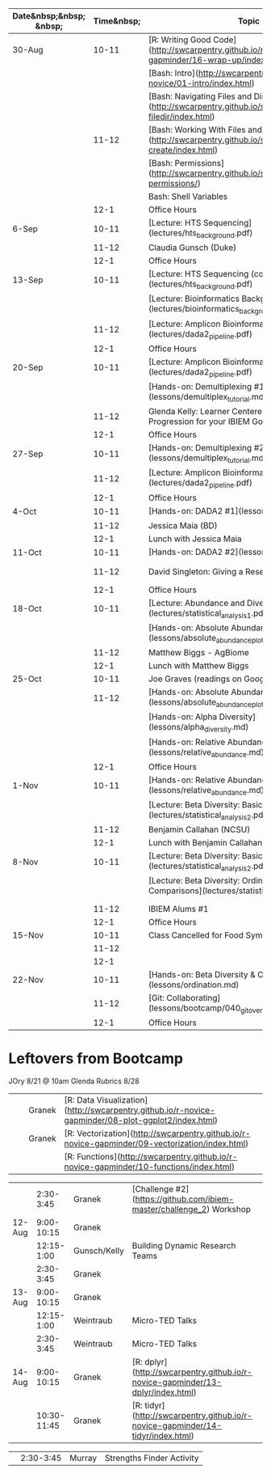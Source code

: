 | Date&nbsp;&nbsp; &nbsp; | Time&nbsp; | Topic                                                                                                      | Assignment      | Due   | Location |
|-------------------------+------------+------------------------------------------------------------------------------------------------------------+-----------------+-------+----------|
| 30-Aug                  |      10-11 | [R: Writing Good Code](http://swcarpentry.github.io/r-novice-gapminder/16-wrap-up/index.html)              | Challenge 2     | 9/6   | Duke     |
|                         |            | [Bash: Intro](http://swcarpentry.github.io/shell-novice/01-intro/index.html)                               |                 |       |          |
|                         |            | [Bash: Navigating Files and Directories](http://swcarpentry.github.io/shell-novice/02-filedir/index.html)  |                 |       |          |
|                         |      11-12 | [Bash: Working With Files and Directories](http://swcarpentry.github.io/shell-novice/03-create/index.html) |                 |       |          |
|                         |            | [Bash: Permissions](http://swcarpentry.github.io/shell-extras/04-permissions/)                             |                 |       |          |
|                         |            | Bash: Shell Variables                                                                                      |                 |       |          |
|                         |       12-1 | Office Hours                                                                                               |                 |       |          |
| 6-Sep                   |      10-11 | [Lecture: HTS Sequencing](lectures/hts_background.pdf)                                                     | Challenge 3     | 9/20  | Duke     |
|                         |      11-12 | Claudia Gunsch (Duke)                                                                                      |                 |       |          |
|                         |       12-1 | Office Hours                                                                                               |                 |       |          |
| 13-Sep                  |      10-11 | [Lecture: HTS Sequencing (continued)](lectures/hts_background.pdf)                                         | Challenge 4     | 9/27  | Duke     |
|                         |            | [Lecture: Bioinformatics Background](lectures/bioinformatics_background.pdf)                               |                 |       |          |
|                         |      11-12 | [Lecture: Amplicon Bioinformatics Analysis #1](lectures/dada2_pipeline.pdf)                                |                 |       |          |
|                         |       12-1 | Office Hours                                                                                               |                 |       |          |
| 20-Sep                  |      10-11 | [Lecture: Amplicon Bioinformatics Analysis #2](lectures/dada2_pipeline.pdf)                                | Challenge 5     | 10/4  | Duke     |
|                         |            | [Hands-on: Demultiplexing #1](lessons/demultiplex_tutorial.md)                                             |                 |       |          |
|                         |      11-12 | Glenda Kelly: Learner Centered Rubrics: A Progression for your IBIEM Goals                                 |                 |       |          |
|                         |       12-1 | Office Hours                                                                                               |                 |       |          |
| 27-Sep                  |      10-11 | [Hands-on: Demultiplexing #2](lessons/demultiplex_tutorial.md)                                             | Challenge 6     | 10/18 | Duke     |
|                         |      11-12 | [Lecture: Amplicon Bioinformatics Analysis #3](lectures/dada2_pipeline.pdf)                                |                 |       |          |
|                         |       12-1 | Office Hours                                                                                               |                 |       |          |
| 4-Oct                   |      10-11 | [Hands-on: DADA2 #1](lessons/dada2_tutorial_1_6.md)                                                        |                 |       | Duke     |
|                         |      11-12 | Jessica Maia (BD)                                                                                          |                 |       |          |
|                         |       12-1 | Lunch with Jessica Maia                                                                                    |                 |       |          |
| 11-Oct                  |      10-11 | [Hands-on: DADA2 #2](lessons/dada2_tutorial_1_6.md)                                                        | Challenge 7     | 11/1  | Duke     |
|                         |      11-12 | David Singleton: Giving a Research Presentation                                                            | Graves readings | 10/25 |          |
|                         |       12-1 | Office Hours                                                                                               |                 |       |          |
| 18-Oct                  |      10-11 | [Lecture: Abundance and Diversity](lectures/statistical_analysis_1.pdf)                                    | Challenge 8     | 11/8  | Duke     |
|                         |            | [Hands-on: Absolute Abundance #1](lessons/absolute_abundance_plots.md)                                     | Graves readings | 10/25 |          |
|                         |      11-12 | Matthew Biggs - AgBiome                                                                                    |                 |       |          |
|                         |       12-1 | Lunch with Matthew Biggs                                                                                   |                 |       |          |
| 25-Oct                  |      10-11 | Joe Graves (readings on Google Drive)                                                                      | Challenge 9     | 11/22 | JSNN     |
|                         |      11-12 | [Hands-on: Absolute Abundance #2](lessons/absolute_abundance_plots.md)                                     |                 |       |          |
|                         |            | [Hands-on: Alpha Diversity](lessons/alpha_diversity.md)                                                    |                 |       |          |
|                         |            | [Hands-on: Relative Abundance #1](lessons/relative_abundance.md)                                           |                 |       |          |
|                         |       12-1 | Office Hours                                                                                               |                 |       |          |
| 1-Nov                   |      10-11 | [Hands-on: Relative Abundance #2](lessons/relative_abundance.md)                                           | Challenge 10    | 11/22 | Duke     |
|                         |            | [Lecture: Beta Diversity: Basics #1](lectures/statistical_analysis_2.pdf)                                  |                 |       |          |
|                         |      11-12 | Benjamin Callahan (NCSU)                                                                                   |                 |       |          |
|                         |       12-1 | Lunch with Benjamin Callahan                                                                               |                 |       |          |
| 8-Nov                   |      10-11 | [Lecture: Beta Diversity: Basics #2](lectures/statistical_analysis_2.pdf)                                  |                 |       |          |
|                         |            | [Lecture: Beta Diversity: Ordination and Comparisons](lectures/statistical_analysis_3.pdf)                 |                 |       |          |
|                         |            |                                                                                                            |                 |       |          |
|                         |      11-12 | IBIEM Alums #1                                                                                             |                 |       |          |
|                         |       12-1 | Office Hours                                                                                               |                 |       |          |
| 15-Nov                  |      10-11 | Class Cancelled for Food Symposium                                                                         |                 |       |          |
|                         |      11-12 |                                                                                                            |                 |       |          |
|                         |       12-1 |                                                                                                            |                 |       |          |
| 22-Nov                  |      10-11 | [Hands-on: Beta Diversity & Ordination](lessons/ordination.md)                                             |                 |       |          |
|                         |      11-12 | [Git: Collaborating](lessons/bootcamp/040_git_overview.md#collaborating)                                   |                 |       |          |
|                         |       12-1 | Office Hours                                                                                               |                 |       |          |



* Leftovers from Bootcamp
JOry 8/21 @ 10am
Glenda Rubrics 8/28


|            |                   | Granek    | [R: Data Visualization](http://swcarpentry.github.io/r-novice-gapminder/08-plot-ggplot2/index.html)                                 |                        |
|            |                   | Granek    | [R: Vectorization](http://swcarpentry.github.io/r-novice-gapminder/09-vectorization/index.html)                                     |                        |
|            |                   |           | [R: Functions](http://swcarpentry.github.io/r-novice-gapminder/10-functions/index.html)                                             |                        |

  
|        |   2:30-3:45 | Granek       | [Challenge #2](https://github.com/ibiem-master/challenge_2) Workshop                                            |
| 12-Aug |  9:00-10:15 | Granek       |                                                                                                                 |
|        |  12:15-1:00 | Gunsch/Kelly | Building Dynamic Research Teams                                                                                 |
|        |   2:30-3:45 | Granek       |
| 13-Aug |  9:00-10:15 | Granek       |
|        |  12:15-1:00 | Weintraub    | Micro-TED Talks                                                                                                 |
|        |   2:30-3:45 | Weintraub    | Micro-TED Talks                                                                                                 |
| 14-Aug |  9:00-10:15 | Granek       | [R: dplyr](http://swcarpentry.github.io/r-novice-gapminder/13-dplyr/index.html)                                 |
|        | 10:30-11:45 | Granek       | [R: tidyr](http://swcarpentry.github.io/r-novice-gapminder/14-tidyr/index.html)                                 |


|            |         2:30-3:45 | Murray       | Strengths Finder Activity                                                                                        |
